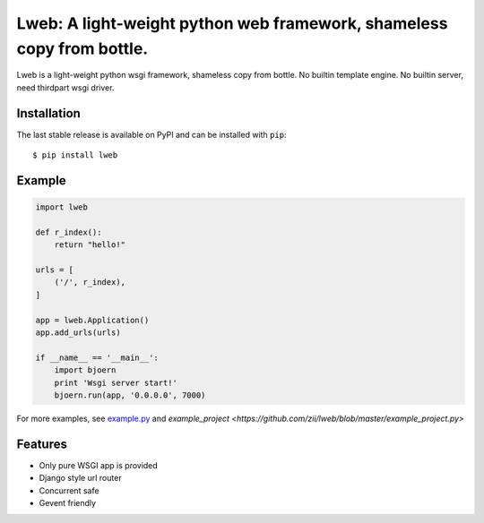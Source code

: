 Lweb: A light-weight python web framework, shameless copy from bottle.
======================================================================

.. image:: https://img.shields.io/pypi/v/lweb.svg
    :target: https://pypi.python.org/pypi/lweb

Lweb is a light-weight python wsgi framework, shameless copy from bottle.
No builtin template engine.
No builtin server, need thirdpart wsgi driver.

Installation
------------
The last stable release is available on PyPI and can be installed with ``pip``::

    $ pip install lweb

Example
--------
.. code:: python

    import lweb

    def r_index():
        return "hello!"

    urls = [
        ('/', r_index),
    ]

    app = lweb.Application()
    app.add_urls(urls)

    if __name__ == '__main__':
        import bjoern
        print 'Wsgi server start!'
        bjoern.run(app, '0.0.0.0', 7000)


For more examples, see `example.py <https://github.com/zii/lweb/blob/master/example.py>`_ and `example_project <https://github.com/zii/lweb/blob/master/example_project.py>`

Features
--------
- Only pure WSGI app is provided
- Django style url router
- Concurrent safe
- Gevent friendly
